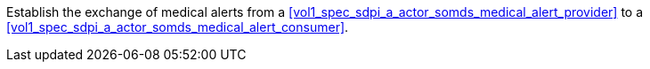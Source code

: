 // DEV-38 Transaction Summary

Establish the exchange of medical alerts from a <<vol1_spec_sdpi_a_actor_somds_medical_alert_provider>> to a <<vol1_spec_sdpi_a_actor_somds_medical_alert_consumer>>.
